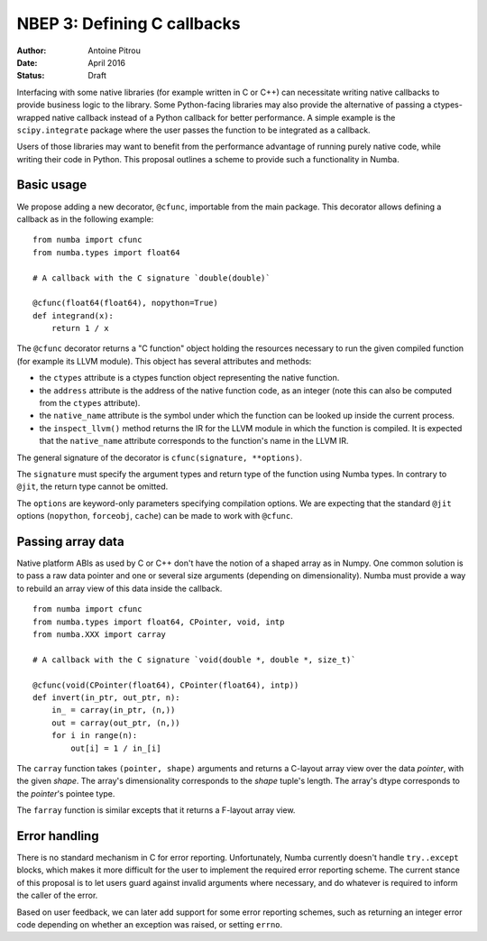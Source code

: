 ============================
NBEP 3: Defining C callbacks
============================

:Author: Antoine Pitrou
:Date: April 2016
:Status: Draft


Interfacing with some native libraries (for example written in C
or C++) can necessitate writing native callbacks to provide business logic
to the library.  Some Python-facing libraries may also provide the
alternative of passing a ctypes-wrapped native callback instead of a
Python callback for better performance.  A simple example is the
``scipy.integrate`` package where the user passes the function to be
integrated as a callback.

Users of those libraries may want to benefit from the performance advantage
of running purely native code, while writing their code in Python.
This proposal outlines a scheme to provide such a functionality in
Numba.


Basic usage
===========

We propose adding a new decorator, ``@cfunc``, importable from the main
package.  This decorator allows defining a callback as in the following
example::

   from numba import cfunc
   from numba.types import float64

   # A callback with the C signature `double(double)`

   @cfunc(float64(float64), nopython=True)
   def integrand(x):
       return 1 / x


The ``@cfunc`` decorator returns a "C function" object holding the
resources necessary to run the given compiled function (for example its
LLVM module).  This object has several attributes and methods:

* the ``ctypes`` attribute is a ctypes function object representing
  the native function.

* the ``address`` attribute is the address of the native function code, as
  an integer (note this can also be computed from the ``ctypes`` attribute).

* the ``native_name`` attribute is the symbol under which the function
  can be looked up inside the current process.

* the ``inspect_llvm()`` method returns the IR for the LLVM module
  in which the function is compiled.  It is expected that the ``native_name``
  attribute corresponds to the function's name in the LLVM IR.

The general signature of the decorator is ``cfunc(signature, **options)``.

The ``signature`` must specify the argument types and return type of the
function using Numba types.  In contrary to ``@jit``, the return type cannot
be omitted.

The ``options`` are keyword-only parameters specifying compilation options.
We are expecting that the standard ``@jit`` options (``nopython``,
``forceobj``, ``cache``) can be made to work with ``@cfunc``.


Passing array data
==================

Native platform ABIs as used by C or C++ don't have the notion of a shaped
array as in Numpy.  One common solution is to pass a raw data pointer and
one or several size arguments (depending on dimensionality).  Numba must
provide a way to rebuild an array view of this data inside the callback.

::

   from numba import cfunc
   from numba.types import float64, CPointer, void, intp
   from numba.XXX import carray

   # A callback with the C signature `void(double *, double *, size_t)`

   @cfunc(void(CPointer(float64), CPointer(float64), intp))
   def invert(in_ptr, out_ptr, n):
       in_ = carray(in_ptr, (n,))
       out = carray(out_ptr, (n,))
       for i in range(n):
           out[i] = 1 / in_[i]


The ``carray`` function takes ``(pointer, shape)`` arguments and
returns a C-layout array view over the data *pointer*, with the
given *shape*.  The array's dimensionality corresponds to the
*shape* tuple's length.  The array's dtype corresponds to the
*pointer*'s pointee type.

The ``farray`` function is similar excepts that it returns a F-layout
array view.

.. TODO:: from which module should ``carray`` be importable?


Error handling
==============

There is no standard mechanism in C for error reporting.  Unfortunately,
Numba currently doesn't handle ``try..except`` blocks, which makes it more
difficult for the user to implement the required error reporting scheme.
The current stance of this proposal is to let users guard against invalid
arguments where necessary, and do whatever is required to inform the caller
of the error.

Based on user feedback, we can later add support for some error reporting
schemes, such as returning an integer error code depending on whether an
exception was raised, or setting ``errno``.

